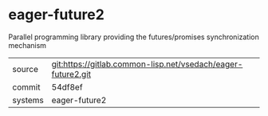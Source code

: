 * eager-future2

Parallel programming library providing the futures/promises synchronization mechanism


|---------+--------------------------------------------------------------|
| source  | git:https://gitlab.common-lisp.net/vsedach/eager-future2.git |
| commit  | 54df8ef                                                      |
| systems | eager-future2                                                |
|---------+--------------------------------------------------------------|
